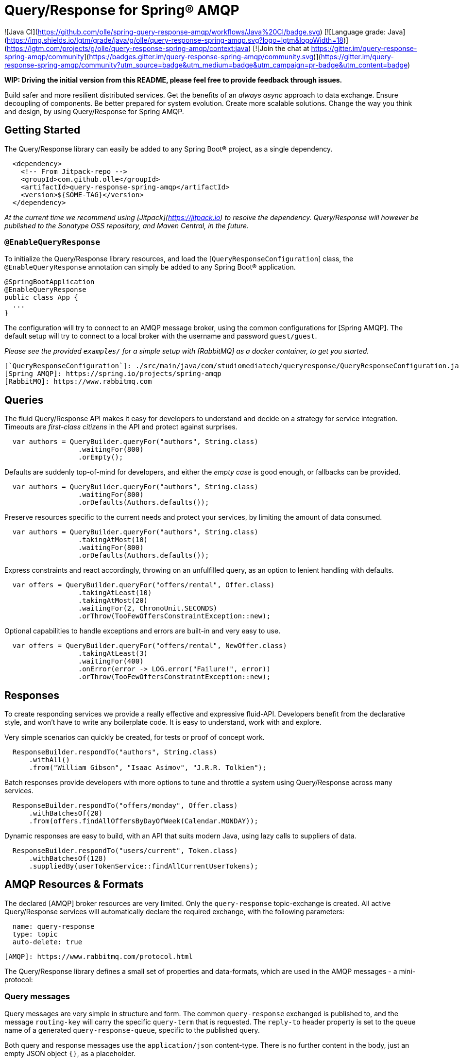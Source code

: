 Query/Response for Spring® AMQP
===============================

![Java CI](https://github.com/olle/spring-query-response-amqp/workflows/Java%20CI/badge.svg) [![Language grade: Java](https://img.shields.io/lgtm/grade/java/g/olle/query-response-spring-amqp.svg?logo=lgtm&logoWidth=18)](https://lgtm.com/projects/g/olle/query-response-spring-amqp/context:java) [![Join the chat at https://gitter.im/query-response-spring-amqp/community](https://badges.gitter.im/query-response-spring-amqp/community.svg)](https://gitter.im/query-response-spring-amqp/community?utm_source=badge&utm_medium=badge&utm_campaign=pr-badge&utm_content=badge)

**WIP: Driving the initial version from this README, please feel free to
       provide feedback through issues.**

Build safer and more resilient distributed services. Get the benefits of an
_always async_ approach to data exchange. Ensure decoupling of components. Be
better prepared for system evolution. Create more scalable solutions. Change the
way you think and design, by using Query/Response for Spring AMQP.

Getting Started
---------------

The Query/Response library can easily be added to any Spring Boot® project, as
a single dependency.

```xml
  <dependency>
    <!-- From Jitpack-repo -->
    <groupId>com.github.olle</groupId>
    <artifactId>query-response-spring-amqp</artifactId>
    <version>${SOME-TAG}</version>
  </dependency>
```

_At the current time we recommend using [Jitpack](https://jitpack.io) to
resolve the dependency. Query/Response will however be published to the
Sonatype OSS repository, and Maven Central, in the future._

### `@EnableQueryResponse`

To initialize the Query/Response library resources, and load the
[`QueryResponseConfiguration`] class, the `@EnableQueryResponse` annotation can
simply be added to any Spring Boot® application.

```java
@SpringBootApplication
@EnableQueryResponse
public class App {
  ...
}
```

The configuration will try to connect to an AMQP message broker, using the
common configurations for [Spring AMQP]. The default setup will try to connect
to a local broker with the username and password `guest/guest`.

_Please see the provided `examples/` for a simple setup with [RabbitMQ] as a
 docker container, to get you started._

  [`QueryResponseConfiguration`]: ./src/main/java/com/studiomediatech/queryresponse/QueryResponseConfiguration.java
  [Spring AMQP]: https://spring.io/projects/spring-amqp
  [RabbitMQ]: https://www.rabbitmq.com

Queries
-------

The fluid Query/Response API makes it easy for developers to understand and
decide on a strategy for service integration. Timeouts are _first-class
citizens_ in the API and protect against surprises.

```java
  var authors = QueryBuilder.queryFor("authors", String.class)
                  .waitingFor(800)
                  .orEmpty();
```

Defaults are suddenly top-of-mind for developers, and either the _empty case_
is good enough, or fallbacks can be provided.

```java
  var authors = QueryBuilder.queryFor("authors", String.class)
                  .waitingFor(800)
                  .orDefaults(Authors.defaults());
```

Preserve resources specific to the current needs and protect your services,
by limiting the amount of data consumed.

```java
  var authors = QueryBuilder.queryFor("authors", String.class)
                  .takingAtMost(10)
                  .waitingFor(800)
                  .orDefaults(Authors.defaults());
```

Express constraints and react accordingly, throwing on an unfulfilled query, as
an option to lenient handling with defaults.

```java
  var offers = QueryBuilder.queryFor("offers/rental", Offer.class)
                  .takingAtLeast(10)
                  .takingAtMost(20)
                  .waitingFor(2, ChronoUnit.SECONDS)
                  .orThrow(TooFewOffersConstraintException::new);
```

Optional capabilities to handle exceptions and errors are built-in and very
easy to use.

```java
  var offers = QueryBuilder.queryFor("offers/rental", NewOffer.class)
                  .takingAtLeast(3)
                  .waitingFor(400)
                  .onError(error -> LOG.error("Failure!", error))
                  .orThrow(TooFewOffersConstraintException::new);
```

Responses
---------

To create responding services we provide a really effective and expressive
fluid-API. Developers benefit from the declarative style, and won't have to
write any boilerplate code. It is easy to understand, work with and explore.

Very simple scenarios can quickly be created, for tests or proof of concept
work.

```java
  ResponseBuilder.respondTo("authors", String.class)
      .withAll()
      .from("William Gibson", "Isaac Asimov", "J.R.R. Tolkien");
```

Batch responses provide developers with more options to tune and throttle a
system using Query/Response across many services.

```java
  ResponseBuilder.respondTo("offers/monday", Offer.class)
      .withBatchesOf(20)
      .from(offers.findAllOffersByDayOfWeek(Calendar.MONDAY));
```

Dynamic responses are easy to build, with an API that suits modern Java, using
lazy calls to suppliers of data.

```java
  ResponseBuilder.respondTo("users/current", Token.class)
      .withBatchesOf(128)
      .suppliedBy(userTokenService::findAllCurrentUserTokens);
```

AMQP Resources & Formats
------------------------

The declared [AMQP] broker resources are very limited. Only the `query-response`
topic-exchange is created. All active Query/Response services will automatically
declare the required exchange, with the following parameters:

```
  name: query-response
  type: topic
  auto-delete: true
```

  [AMQP]: https://www.rabbitmq.com/protocol.html

The Query/Response library defines a small set of properties and data-formats,
which are used in the AMQP messages - a mini-protocol:

### Query messages

Query messages are very simple in structure and form. The common
`query-response` exchanged is published to, and the message `routing-key` will
carry the specific `query-term` that is requested. The `reply-to` header
property is set to the queue name of a generated `query-response-queue`,
specific to the published query.

Both query and response messages use the `application/json` content-type. There
is no further content in the body, just an empty JSON object `{}`, as a
placeholder.

```
  exchange: query-response
  routing-key: ${query-term}
  reply-to: ${query-response-queue}
  content-type: application/json
  body:
  {}
```

### Response messages

Published responses also use a common format. They are published to the empty
(default) exchange, with the `query-response-queue` from the `reply-to`
property of a consumed query as the `routing-key`. This will cause a direct
routing of responses back to the declared response-queue.

The response body payload JSON structure always wraps the `elements` collection
containing the actual response data in an _envelope object_.

```
  exchange: (default)
  routing-key: ${query-response-queue}
  content-type: application/json
  body:
  {
    elements: [...]
  }
```

The current properties of Query/Response messages are simple but provide
room for extensions in future versions.

Happy hacking!

---

Spring and Spring Boot are trademarks of Pivotal Software, Inc. in the U.S. and
other countries.
